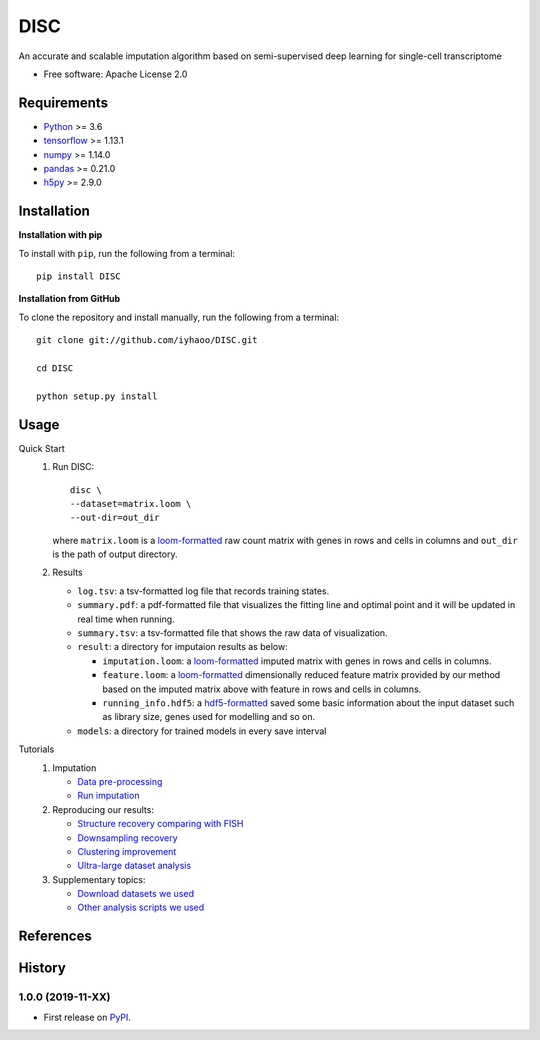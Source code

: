 DISC
====

|PyPI|

.. |PyPI| image:: https://img.shields.io/pypi/v/DISC.svg
    :target: https://pypi.org/project/disc

An accurate and scalable imputation algorithm based on semi-supervised deep learning for single-cell transcriptome

* Free software: Apache License 2.0

Requirements
------------

- Python_ >= 3.6
- tensorflow_ >= 1.13.1
- numpy_ >= 1.14.0
- pandas_ >= 0.21.0
- h5py_ >= 2.9.0

Installation
------------

**Installation with pip**

To install with ``pip``, run the following from a terminal::

  pip install DISC

**Installation from GitHub**

To clone the repository and install manually, run the following from a terminal::

  git clone git://github.com/iyhaoo/DISC.git

  cd DISC

  python setup.py install

Usage
-----

Quick Start
 1. Run DISC::

     disc \
     --dataset=matrix.loom \
     --out-dir=out_dir

    where ``matrix.loom`` is a `loom-formatted`_ raw count matrix with genes in rows and cells in columns and ``out_dir`` is the path of output directory.
 2. Results

    * ``log.tsv``: a tsv-formatted log file that records training states.
    * ``summary.pdf``: a pdf-formatted file that visualizes the fitting line and optimal point and it will be updated in real time when running.
    * ``summary.tsv``: a tsv-formatted file that shows the raw data of visualization.
    * ``result``: a directory for imputaion results as below:

      * ``imputation.loom``: a `loom-formatted`_ imputed matrix with genes in rows and cells in columns.
      * ``feature.loom``: a `loom-formatted`_ dimensionally reduced feature matrix provided by our method based on the imputed matrix above with feature in rows and cells in columns.
      * ``running_info.hdf5``: a `hdf5-formatted`_ saved some basic information about the input dataset such as library size, genes used for modelling and so on.

    * ``models``: a directory for trained models in every save interval

Tutorials
 1. Imputation

    * `Data pre-processing`_
    * `Run imputation`_

 2. Reproducing our results:

    * `Structure recovery comparing with FISH`_
    * `Downsampling recovery`_
    * `Clustering improvement`_
    * `Ultra-large dataset analysis`_

 3. Supplementary topics:

    * `Download datasets we used`_
    * `Other analysis scripts we used`_



References
----------
..
 Romain Lopez, Jeffrey Regier, Michael Cole, Michael I. Jordan, Nir Yosef.
 **"Deep generative modeling for single-cell transcriptomics."**
 Nature Methods, 2018. `[pdf]`__
 
 .. __: https://rdcu.be/bdHYQ
 
History
-------

1.0.0 (2019-11-XX)
^^^^^^^^^^^^^^^^^^
* First release on PyPI_.


.. _Python: https://www.python.org/downloads/
.. _tensorflow: https://www.tensorflow.org/
.. _numpy: https://numpy.org/
.. _pandas: https://pandas.pydata.org/
.. _h5py: https://www.h5py.org/
.. _`hdf5-formatted`: https://www.hdfgroup.org/solutions/hdf5/
.. _`loom-formatted`: http://loompy.org/
.. _`Data pre-processing`: https://github.com/iyhaoo/DISC/blob/master/reproducibility/tutorials/data_preprocessing.ipynb
.. _`Run imputation`: https://github.com/iyhaoo/DISC/blob/master/reproducibility/tutorials/imputation.md
.. _`Structure recovery comparing with FISH`: https://github.com/iyhaoo/DISC#
.. _`Downsampling recovery`: https://github.com/iyhaoo/DISC#
.. _`Clustering improvement`: https://github.com/iyhaoo/DISC#
.. _`Ultra-large dataset analysis`: https://github.com/iyhaoo/DISC#
.. _`Download datasets we used`: https://github.com/iyhaoo/DISC#
.. _`Other analysis scripts we used`: https://github.com/iyhaoo/DISC#
.. _PyPI: https://pypi.org/project/disc/
